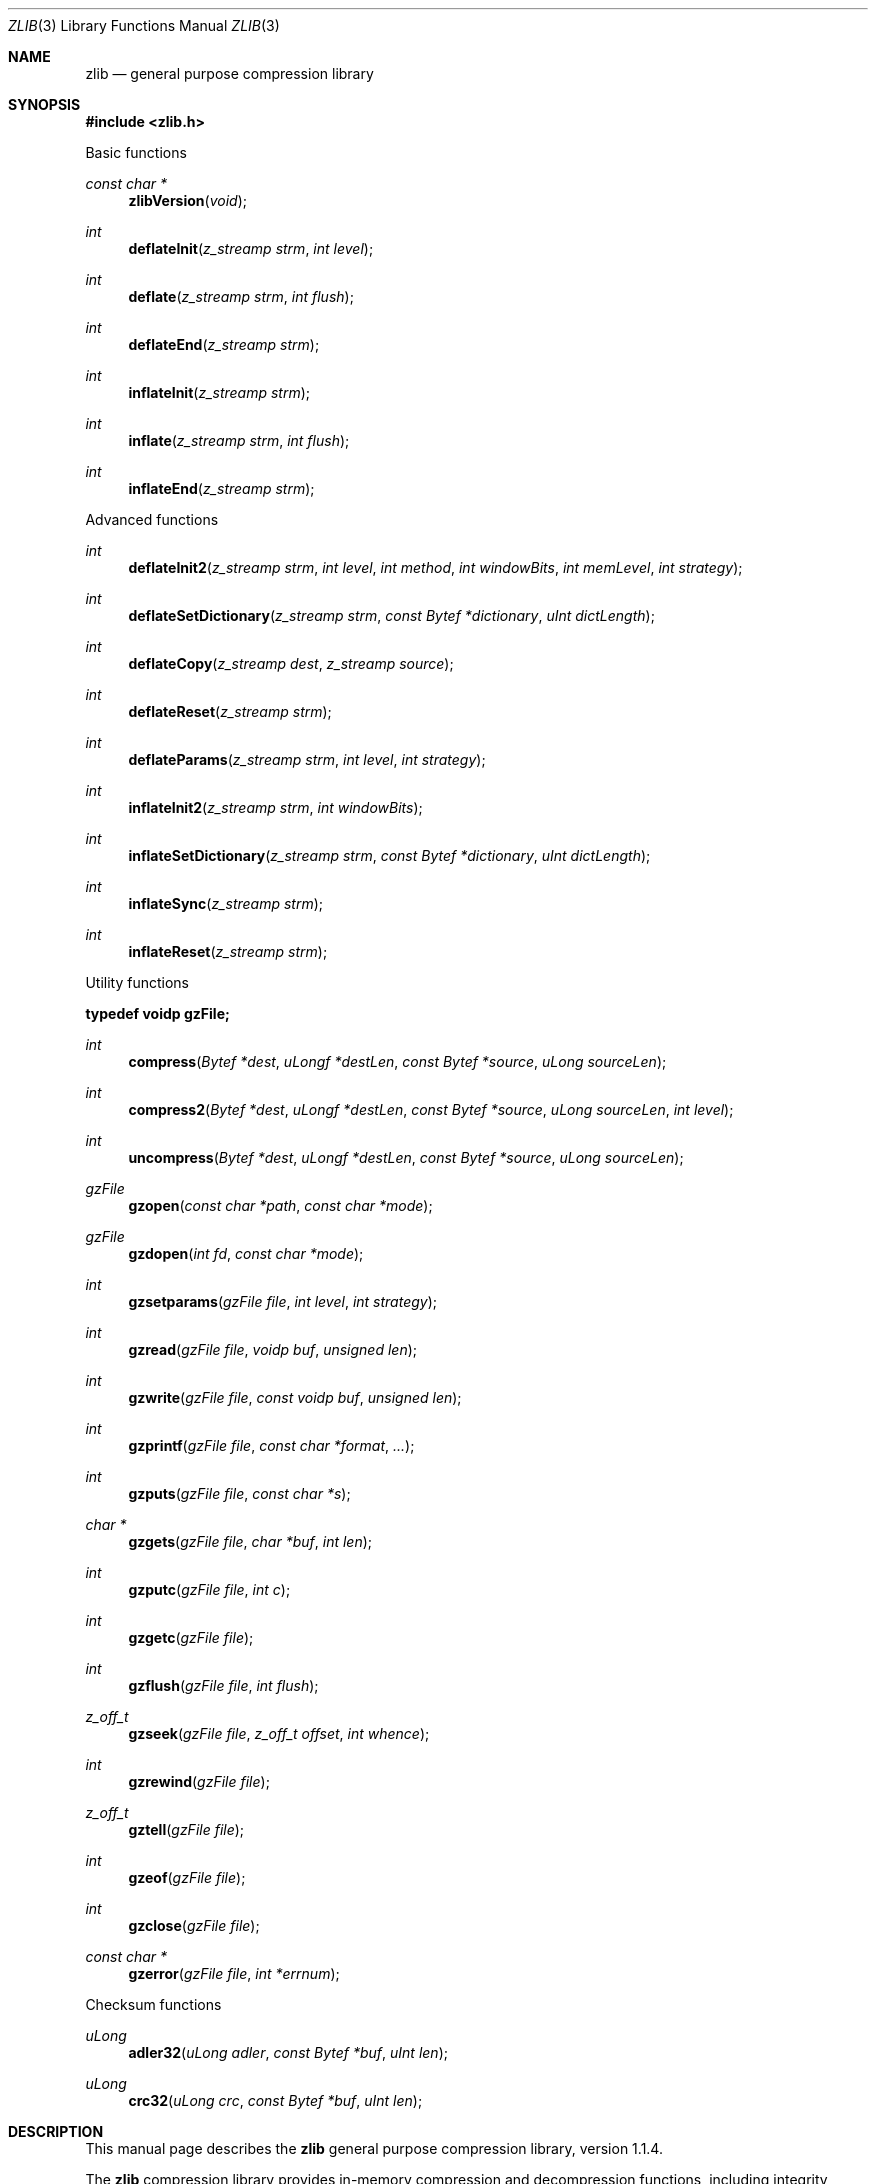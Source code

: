 .\"	$OpenBSD$
.\"
.\"  Copyright (C) 1995-2002 Jean-loup Gailly and Mark Adler
.\"
.\"  This software is provided 'as-is', without any express or implied
.\"  warranty.  In no event will the authors be held liable for any damages
.\"  arising from the use of this software.
.\"
.\"  Permission is granted to anyone to use this software for any purpose,
.\"  including commercial applications, and to alter it and redistribute it
.\"  freely, subject to the following restrictions:
.\"
.\"  The origin of this software must not be misrepresented; you must not
.\"  claim that you wrote the original software. If you use this software
.\"  in a product, an acknowledgment in the product documentation would be
.\"  appreciated but is not required.
.\"  Altered source versions must be plainly marked as such, and must not be
.\"  misrepresented as being the original software.
.\"  This notice may not be removed or altered from any source distribution.
.\"
.\" Converted to mdoc format for the OpenBSD project
.\" by Jason McIntyre <jmc@openbsd.org>
.\"
.Dd September 17, 2003
.Dt ZLIB 3
.Os
.Sh NAME
.Nm zlib
.Nd general purpose compression library
.Sh SYNOPSIS
.Fd "#include <zlib.h>"
.Pp
Basic functions
.Pp
.Ft const char *
.Fn zlibVersion "void"
.Ft int
.Fn deflateInit "z_streamp strm" "int level"
.Ft int
.Fn deflate "z_streamp strm" "int flush"
.Ft int
.Fn deflateEnd "z_streamp strm"
.Ft int
.Fn inflateInit "z_streamp strm"
.Ft int
.Fn inflate "z_streamp strm" "int flush"
.Ft int
.Fn inflateEnd "z_streamp strm"
.Pp
Advanced functions
.Pp
.Ft int
.Fn deflateInit2 "z_streamp strm" "int level" "int method" "int windowBits" "int memLevel" "int strategy"
.Ft int
.Fn deflateSetDictionary "z_streamp strm" "const Bytef *dictionary" "uInt dictLength"
.Ft int
.Fn deflateCopy "z_streamp dest" "z_streamp source"
.Ft int
.Fn deflateReset "z_streamp strm"
.Ft int
.Fn deflateParams "z_streamp strm" "int level" "int strategy"
.Ft int
.Fn inflateInit2 "z_streamp strm" "int windowBits"
.Ft int
.Fn inflateSetDictionary "z_streamp strm" "const Bytef *dictionary" "uInt dictLength"
.Ft int
.Fn inflateSync "z_streamp strm"
.Ft int
.Fn inflateReset "z_streamp strm"
.Pp
Utility functions
.Pp
.Fd typedef voidp gzFile;
.Pp
.Ft int
.Fn compress "Bytef *dest" "uLongf *destLen" "const Bytef *source" "uLong sourceLen"
.Ft int
.Fn compress2 "Bytef *dest" "uLongf *destLen" "const Bytef *source" "uLong sourceLen" "int level"
.Ft int
.Fn uncompress "Bytef *dest" "uLongf *destLen" "const Bytef *source" "uLong sourceLen"
.Ft gzFile
.Fn gzopen "const char *path" "const char *mode"
.Ft gzFile
.Fn gzdopen "int fd" "const char *mode"
.Ft int
.Fn gzsetparams "gzFile file" "int level" "int strategy"
.Ft int
.Fn gzread "gzFile file" "voidp buf" "unsigned len"
.Ft int
.Fn gzwrite "gzFile file" "const voidp buf" "unsigned len"
.Ft int
.Fn gzprintf "gzFile file" "const char *format" "..."
.Ft int
.Fn gzputs "gzFile file" "const char *s"
.Ft char *
.Fn gzgets "gzFile file" "char *buf" "int len"
.Ft int
.Fn gzputc "gzFile file" "int c"
.Ft int
.Fn gzgetc "gzFile file"
.Ft int
.Fn gzflush "gzFile file" "int flush"
.Ft z_off_t
.Fn gzseek "gzFile file" "z_off_t offset" "int whence"
.Ft int
.Fn gzrewind "gzFile file"
.Ft z_off_t
.Fn gztell "gzFile file"
.Ft int
.Fn gzeof "gzFile file"
.Ft int
.Fn gzclose "gzFile file"
.Ft const char *
.Fn gzerror "gzFile file" "int *errnum"
.Pp
Checksum functions
.Pp
.Ft uLong
.Fn adler32 "uLong adler" "const Bytef *buf" "uInt len"
.Ft uLong
.Fn crc32 "uLong crc" "const Bytef *buf" "uInt len"
.Sh DESCRIPTION
This manual page describes the
.Nm
general purpose compression library, version 1.1.4.
.Pp
The
.Nm
compression library provides in-memory compression and decompression functions,
including integrity checks of the uncompressed data.
This version of the library supports only one compression method
.Pq deflation
but other algorithms will be added later and will have the same
stream interface.
.Pp
Compression can be done in a single step if the buffers are large enough
.Pq for example if an input file is mmap'ed ,
or can be done by repeated calls of the compression function.
In the latter case, the application must provide more input
and/or consume the output
.Pq providing more output space
before each call.
.Pp
The library also supports reading and writing files in
.Xr gzip 1
.Pq .gz
format with an interface similar to that of
.Xr stdio 3 .
.Pp
The library does not install any signal handler.
The decoder checks the consistency of the compressed data,
so the library should never crash even in case of corrupted input.
.Pp
The functions within the library are divided into the following sections:
.Pp
.Bl -dash -offset indent -compact
.It
Basic functions
.It
Advanced functions
.It
Utility functions
.It
Checksum functions
.El
.Sh BASIC FUNCTIONS
.Bl -tag -width Ds
.It Xo
.Fa const char *
.Fn zlibVersion "void" ;
.Xc
.Pp
The application can compare
.Fn zlibVersion
and
.Dv ZLIB_VERSION
for consistency.
If the first character differs, the library code actually used is
not compatible with the
.Aq Pa zlib.h
header file used by the application.
This check is automatically made by
.Fn deflateInit
and
.Fn inflateInit .
.It Xo
.Fa int
.Fn deflateInit "z_streamp strm" "int level" ;
.Xc
.Pp
The
.Fn deflateInit
function initializes the internal stream state for compression.
The fields
.Fa zalloc ,
.Fa zfree ,
and
.Fa opaque
must be initialized before by the caller.
If
.Fa zalloc
and
.Fa zfree
are set to
.Dv Z_NULL ,
.Fn deflateInit
updates them to use default allocation functions.
.Pp
The compression level must be
.Dv Z_DEFAULT_COMPRESSION ,
or between 0 and 9:
1 gives best speed, 9 gives best compression, 0 gives no compression at all
(the input data is simply copied a block at a time).
.Pp
.Dv Z_DEFAULT_COMPRESSION
requests a default compromise between speed and compression
.Pq currently equivalent to level 6 .
.Pp
.Fn deflateInit
returns
.Dv Z_OK
if successful,
.Dv Z_MEM_ERROR
if there was not enough memory,
.Dv Z_STREAM_ERROR
if level is not a valid compression level,
.Dv Z_VERSION_ERROR
if the
.Nm
library version
.Pq zlib_version
is incompatible with the version assumed by the caller
.Pq ZLIB_VERSION .
.Fa msg
is set to null if there is no error message.
.Fn deflateInit
does not perform any compression: this will be done by
.Fn deflate .
.It Xo
.Fa int
.Fn deflate "z_streamp strm" "int flush" ;
.Xc
.Pp
.Fn deflate
compresses as much data as possible, and stops when the input
buffer becomes empty or the output buffer becomes full.
It may introduce some output latency
.Pq reading input without producing any output
except when forced to flush.
.Pp
The detailed semantics are as follows.
.Fn deflate
performs one or both of the following actions:
.Pp
Compress more input starting at
.Fa next_in
and update
.Fa next_in
and
.Fa avail_in
accordingly.
If not all input can be processed
(because there is not enough room in the output buffer),
.Fa next_in
and
.Fa avail_in
are updated and processing will resume at this point for the next call to
.Fn deflate .
.Pp
Provide more output starting at
.Fa next_out
and update
.Fa next_out
and
.Fa avail_out
accordingly.
This action is forced if the parameter
.Fa flush
is non-zero.
Forcing
.Fa flush
frequently degrades the compression ratio,
so this parameter should be set only when necessary
.Pq in interactive applications .
Some output may be provided even if
.Fa flush
is not set.
.Pp
Before the call to
.Fn deflate ,
the application should ensure that at least
one of the actions is possible, by providing more input and/or consuming
more output, and updating
.Fa avail_in
or
.Fa avail_out
accordingly;
.Fa avail_out
should never be zero before the call.
The application can consume the compressed output when it wants,
for example when the output buffer is full
.Pq avail_out == 0 ,
or after each call to
.Fn deflate .
If
.Fn deflate
returns
.Dv Z_OK
and with zero
.Fa avail_out ,
it must be called again after making room in the
output buffer because there might be more output pending.
.Pp
If the parameter
.Fa flush
is set to
.Dv Z_SYNC_FLUSH ,
all pending output is flushed to the output buffer and the output
is aligned on a byte boundary, so that the decompressor can get all
input data available so far.
(In particular,
.Fa avail_in
is zero after the call if enough output space
has been provided before the call.)
Flushing may degrade compression for some compression algorithms
and so it should be used only when necessary.
.Pp
If
.Fa flush
is set to
.Dv Z_FULL_FLUSH ,
all output is flushed as with
.Dv Z_SYNC_FLUSH ,
and the compression state is reset so that decompression can restart from this
point if previous compressed data has been damaged or if random access
is desired.
Using
.Dv Z_FULL_FLUSH
too often can seriously degrade the compression.
.Pp
If
.Fn deflate
returns with avail_out == 0, this function must be called again
with the same value of the flush parameter and more output space
(updated
.Fa avail_out ) ,
until the flush is complete
.Pf ( Fn deflate
returns with non-zero
.Fa avail_out ) .
.Pp
If the parameter
.Fa flush
is set to
.Dv Z_FINISH ,
pending input is processed, pending output is flushed and
.Fn deflate
returns with
.Dv Z_STREAM_END
if there was enough output space; if
.Fn deflate
returns with
.Dv Z_OK ,
this function must be called again with
.Dv Z_FINISH
and more output space
(updated
.Fa avail_out
but no more input data, until it returns with
.Dv Z_STREAM_END
or an error.
After
.Fn deflate
has returned
.Dv Z_STREAM_END ,
the only possible operations on the stream are
.Fn deflateReset
or
.Fn deflateEnd .
.Pp
.Dv Z_FINISH
can be used immediately after
.Fn deflateInit
if all the compression is to be done in a single step.
In this case,
.Fa avail_out
must be at least 0.1% larger than
.Fa avail_in
plus 12 bytes.
If
.Fn deflate
does not return
.Dv Z_STREAM_END ,
then it must be called again as described above.
.Pp
.Fn deflate
sets strm->adler to the adler32 checksum of all input read so far
(that is,
.Fa total_in
bytes).
.Pp
.Fn deflate
may update
.Fa data_type
if it can make a good guess about the input data type
.Pq Z_ASCII or Z_BINARY .
If in doubt, the data is considered binary.
This field is only for information purposes and does not affect
the compression algorithm in any manner.
.Pp
.Fn deflate
returns
.Dv Z_OK
if some progress has been made
.Pq more input processed or more output produced ,
.Dv Z_STREAM_END
if all input has been consumed and all output has been produced
(only when
.Fa flush
is set to
.Dv Z_FINISH ) ,
.Dv Z_STREAM_ERROR
if the stream state was inconsistent
(for example, if
.Fa next_in
or
.Fa next_out
was
.Dv NULL ) ,
.Dv Z_BUF_ERROR
if no progress is possible
(for example,
.Fa avail_in
or
.Fa avail_out
was zero).
.It Xo
.Fa int
.Fn deflateEnd "z_streamp strm" ;
.Xc
.Pp
All dynamically allocated data structures for this stream are freed.
This function discards any unprocessed input and does not flush any
pending output.
.Pp
.Fn deflateEnd
returns
.Dv Z_OK
if successful,
.Dv Z_STREAM_ERROR
if the stream state was inconsistent,
.Dv Z_DATA_ERROR
if the stream was freed prematurely
.Pq some input or output was discarded .
In the error case,
.Fa msg
may be set but then points to a static string
.Pq which must not be deallocated .
.It Xo
.Fa int
.Fn inflateInit "z_streamp strm" ;
.Xc
The
.Fn inflateInit
function initializes the internal stream state for decompression.
The fields
.Fa next_in ,
.Fa avail_in ,
.Fa zalloc ,
.Fa zfree ,
and
.Fa opaque
must be initialized before by the caller.
If
.Fa next_in
is not
.Dv Z_NULL
and
.Fa avail_in
is large enough
.Pq the exact value depends on the compression method ,
.Fn inflateInit
determines the compression method from the
.Nm
header and allocates all data structures accordingly;
otherwise the allocation will be deferred to the first call to
.Fn inflate .
If
.Fa zalloc
and
.Fa zfree
are set to
.Dv Z_NULL ,
.Fn inflateInit
updates them to use default allocation functions.
.Pp
.Fn inflateInit
returns
.Dv Z_OK
if successful,
.Dv Z_MEM_ERROR
if there was not enough memory,
.Dv Z_VERSION_ERROR
if the
.Nm
library version is incompatible with the version assumed by the caller.
.Fa msg
is set to null if there is no error message.
.Fn inflateInit
does not perform any decompression apart from reading the
.Nm
header if present: this will be done by
.Fn inflate .
(So
.Fa next_in
and
.Fa avail_in
may be modified,
but
.Fa next_out
and
.Fa avail_out
are unchanged.)
.It Xo
.Fa int
.Fn inflate "z_streamp strm" "int flush" ;
.Xc
.Fn inflate
decompresses as much data as possible, and stops when the input
buffer becomes empty or the output buffer becomes full.
It may introduce some output latency
.Pq reading input without producing any output
except when forced to flush.
.Pp
The detailed semantics are as follows.
.Fn inflate
performs one or both of the following actions:
.Pp
Decompress more input starting at
.Fa next_in
and update
.Fa next_in
and
.Fa avail_in
accordingly.
If not all input can be processed
(because there is not enough room in the output buffer),
.Fa next_in
is updated and processing will resume at this point for the next call to
.Fn inflate .
.Pp
Provide more output starting at
.Fa next_out
and update
.Fa next_out
and
.Fa avail_out
accordingly.
.Fn inflate
provides as much output as possible,
until there is no more input data or no more space in the output buffer
.Pq see below about the flush parameter .
.Pp
Before the call to
.Fn inflate ,
the application should ensure that at least one of the actions is possible,
by providing more input and/or consuming more output,
and updating the next_* and avail_* values accordingly.
The application can consume the uncompressed output when it wants,
for example when the output buffer is full (avail_out == 0),
or after each call to
.Fn inflate .
If
.Fn inflate
returns
.Dv Z_OK
and with zero
.Fa avail_out ,
it must be called again after making room
in the output buffer because there might be more output pending.
.Pp
If the parameter
.Fa flush
is set to
.Dv Z_SYNC_FLUSH ,
.Fn inflate
flushes as much output as possible to the output buffer.
The flushing behavior of
.Fn inflate
is not specified for values of the flush parameter other than
.Dv Z_SYNC_FLUSH
and
.Dv Z_FINISH ,
but the current implementation actually flushes as much output
as possible anyway.
.Pp
.Fn inflate
should normally be called until it returns
.Dv Z_STREAM_END
or an error.
However if all decompression is to be performed in a single step
.Pq a single call to inflate ,
the parameter
.Fa flush
should be set to
.Dv Z_FINISH .
In this case all pending input is processed and all pending output is flushed;
.Fa avail_out
must be large enough to hold all the uncompressed data.
(The size of the uncompressed data may have been saved
by the compressor for this purpose.)
The next operation on this stream must be
.Fn inflateEnd
to deallocate the decompression state.
The use of
.Dv Z_FINISH
is never required, but can be used to inform
.Fn inflate
that a faster routine may be used for the single
.Fn inflate
call.
.Pp
If a preset dictionary is needed at this point (see
.Fn inflateSetDictionary
below),
.Fn inflate
sets strm->adler to the adler32 checksum of the dictionary
chosen by the compressor and returns
.Dv Z_NEED_DICT ;
otherwise it sets strm->adler to the adler32 checksum of all output produced
so far
(that is,
.Fa total_out
bytes)
and returns
.Dv Z_OK ,
.Dv Z_STREAM_END ,
or an error code as described below.
At the end of the stream,
.Fn inflate
checks that its computed adler32 checksum is equal to that saved by the
compressor and returns
.Dv Z_STREAM_END
only if the checksum is correct.
.Pp
.Fn inflate
returns
.Dv Z_OK
if some progress has been made
.Pq more input processed or more output produced ,
.Dv Z_STREAM_END
if the end of the compressed data has been reached and all uncompressed output
has been produced,
.Dv Z_NEED_DICT
if a preset dictionary is needed at this point,
.Dv Z_DATA_ERROR
if the input data was corrupted (input stream not conforming to the
.Nm
format or incorrect adler32 checksum),
.Dv Z_STREAM_ERROR
if the stream structure was inconsistent
(for example, if
.Fa next_in
or
.Fa next_out
was
.Dv NULL ) ,
.Dv Z_MEM_ERROR
if there was not enough memory,
.Dv Z_BUF_ERROR
if no progress is possible or if there was not enough room in the output buffer
when
.Dv Z_FINISH
is used.
In the
.Dv Z_DATA_ERROR
case, the application may then call
.Fn inflateSync
to look for a good compression block.
.It Xo
.Fa int
.Fn inflateEnd "z_streamp strm" ;
.Xc
All dynamically allocated data structures for this stream are freed.
This function discards any unprocessed input and does not flush any
pending output.
.Pp
.Fn inflateEnd
returns
.Dv Z_OK
if successful, or
.Dv Z_STREAM_ERROR
if the stream state was inconsistent.
In the error case,
.Fa msg
may be set but then points to a static string
.Pq which must not be deallocated .
.El
.Sh ADVANCED FUNCTIONS
The following functions are needed only in some special applications.
.Bl -tag -width Ds
.It Xo
.Fa int
.Fn deflateInit2 "z_streamp strm" "int level" "int method" "int windowBits" "int memLevel" "int strategy" ;
.Xc
.Pp
This is another version of
.Fn deflateInit
with more compression options.
The fields
.Fa next_in ,
.Fa zalloc ,
.Fa zfree ,
and
.Fa opaque
must be initialized before by the caller.
.Pp
The
.Fa method
parameter is the compression method.
It must be
.Dv Z_DEFLATED
in this version of the library.
.Pp
The
.Fa windowBits
parameter is the base two logarithm of the window size
.Pq the size of the history buffer .
It should be in the range 8..15 for this version of the library.
Larger values of this parameter result in better compression
at the expense of memory usage.
The default value is 15 if
.Fn deflateInit
is used instead.
.Pp
The
.Fa memLevel
parameter specifies how much memory should be allocated
for the internal compression state.
memLevel=1 uses minimum memory but is slow and reduces compression ratio;
memLevel=9 uses maximum memory for optimal speed.
The default value is 8.
See
.Aq Pa zconf.h
for total memory usage as a function of
.Fa windowBits
and
.Fa memLevel .
.Pp
The
.Fa strategy
parameter is used to tune the compression algorithm.
Use the value
.Dv Z_DEFAULT_STRATEGY
for normal data;
.Dv Z_FILTERED
for data produced by a filter
.Pq or predictor ;
or
.Dv Z_HUFFMAN_ONLY
to force Huffman encoding only
.Pq no string match .
Filtered data consists mostly of small values with a
somewhat random distribution.
In this case, the compression algorithm is tuned to compress them better.
The effect of
.Dv Z_FILTERED
is to force more Huffman coding and less string matching;
it is somewhat intermediate between
.Dv Z_DEFAULT
and
.Dv Z_HUFFMAN_ONLY .
The
.Fa strategy
parameter only affects the compression ratio but not the correctness of the
compressed output, even if it is not set appropriately.
.Pp
.Fn deflateInit2
returns
.Dv Z_OK
if successful,
.Dv Z_MEM_ERROR
if there was not enough memory,
.Dv Z_STREAM_ERROR
if a parameter is invalid
.Pq such as an invalid method .
.Fa msg
is set to null if there is no error message.
.Fn deflateInit2
does not perform any compression: this will be done by
.Fn deflate .
.It Xo
.Fa int
.Fn deflateSetDictionary "z_streamp strm" "const Bytef *dictionary" "uInt dictLength" ;
.Xc
.Pp
Initializes the compression dictionary from the given byte sequence
without producing any compressed output.
This function must be called immediately after
.Fn deflateInit ,
.Fn deflateInit2 ,
or
.Fn deflateReset ,
before any call to
.Fn deflate .
The compressor and decompressor must use exactly the same dictionary
(see
.Fn inflateSetDictionary ) .
.Pp
The dictionary should consist of strings
.Pq byte sequences
that are likely to be encountered later in the data to be compressed,
with the most commonly used strings preferably put towards
the end of the dictionary.
Using a dictionary is most useful when the data to be compressed is short
and can be predicted with good accuracy;
the data can then be compressed better than with the default empty dictionary.
.Pp
Depending on the size of the compression data structures selected by
.Fn deflateInit
or
.Fn deflateInit2 ,
a part of the dictionary may in effect be discarded,
for example if the dictionary is larger than the window size in
.Fn deflate
or
.Fn deflate2 .
Thus the strings most likely to be useful should be
put at the end of the dictionary, not at the front.
.Pp
Upon return of this function, strm->adler is set to the Adler32 value
of the dictionary; the decompressor may later use this value to determine
which dictionary has been used by the compressor.
(The Adler32 value applies to the whole dictionary even if only a subset
of the dictionary is actually used by the compressor.)
.Pp
.Fn deflateSetDictionary
returns
.Dv Z_OK
if successful,
or
.Dv Z_STREAM_ERROR
if a parameter is invalid
.Pq such as NULL dictionary
or the stream state is inconsistent
(for example if
.Fn deflate
has already been called for this stream or if the compression method is bsort).
.Fn deflateSetDictionary
does not perform any compression: this will be done by
.Fn deflate .
.It Xo
.Fa int
.Fn deflateCopy "z_streamp dest" "z_streamp source" ;
.Xc
.Pp
The
.Fn deflateCopy
function sets the destination stream as a complete copy of the source stream.
.Pp
This function can be useful when several compression strategies will be
tried, for example when there are several ways of pre-processing the input
data with a filter.
The streams that will be discarded should then be freed by calling
.Fn deflateEnd .
Note that
.Fn deflateCopy
duplicates the internal compression state which can be quite large,
so this strategy is slow and can consume lots of memory.
.Pp
.Fn deflateCopy
returns
.Dv Z_OK
if successful,
.Dv Z_MEM_ERROR
if there was not enough memory,
.Dv Z_STREAM_ERROR
if the source stream state was inconsistent
(such as
.Fa zalloc
being NULL).
.Fa msg
is left unchanged in both source and destination.
.It Xo
.Fa int
.Fn deflateReset "z_streamp strm" ;
.Xc
.Pp
This function is equivalent to
.Fn deflateEnd
followed by
.Fn deflateInit ,
but does not free and reallocate all the internal compression state.
The stream will keep the same compression level and any other attributes
that may have been set by
.Fn deflateInit2 .
.Pp
.Fn deflateReset
returns
.Dv Z_OK
if successful, or
.Dv Z_STREAM_ERROR
if the source stream state was inconsistent
(such as
.Fa zalloc
or
.Fa state
being NULL).
.It Xo
.Fa int
.Fn deflateParams "z_streamp strm" "int level" "int strategy" ;
.Xc
.Pp
The
.Fn deflateParams
function dynamically updates the compression level and compression strategy.
The interpretation of level and strategy is as in
.Fn deflateInit2 .
This can be used to switch between compression and straight copy
of the input data, or to switch to a different kind of input data
requiring a different strategy.
If the compression level is changed, the input available so far
is compressed with the old level
.Pq and may be flushed ;
the new level will take effect only at the next call to
.Fn deflate .
.Pp
Before the call to
.Fn deflateParams ,
the stream state must be set as for a call to
.Fn deflate ,
since the currently available input may have to be compressed and flushed.
In particular, strm->avail_out must be non-zero.
.Pp
.Fn deflateParams
returns
.Dv Z_OK
if successful,
.Dv Z_STREAM_ERROR
if the source stream state was inconsistent or if a parameter was invalid, or
.Dv Z_BUF_ERROR
if strm->avail_out was zero.
.It Xo
.Fa int
.Fn inflateInit2 "z_streamp strm" "int windowBits" ;
.Xc
.Pp
This is another version of
.Fn inflateInit
with an extra parameter.
The fields
.Fa next_in ,
.Fa avail_in ,
.Fa zalloc ,
.Fa zfree ,
and
.Fa opaque
must be initialized before by the caller.
.Pp
The
.Fa windowBits
parameter is the base two logarithm of the maximum window size
.Pq the size of the history buffer .
It should be in the range 8..15 for this version of the library.
The default value is 15 if
.Fn inflateInit
is used instead.
If a compressed stream with a larger window size is given as input,
.Fn inflate
will return with the error code
.Dv Z_DATA_ERROR
instead of trying to allocate a larger window.
.Pp
.Fn inflateInit2
returns
.Dv Z_OK
if successful,
.Dv Z_MEM_ERROR
if there was not enough memory,
.Dv Z_STREAM_ERROR
if a parameter is invalid
(such as a negative
.Fa memLevel ) .
.Fa msg
is set to null if there is no error message.
.Fn inflateInit2
does not perform any decompression apart from reading the
.Nm
header if present: this will be done by
.Fn inflate .
(So
.Fa next_in
and
.Fa avail_in
may be modified, but
.Fa next_out
and
.Fa avail_out
are unchanged.)
.It Xo
.Fa int
.Fn inflateSetDictionary "z_streamp strm" "const Bytef *dictionary" "uInt dictLength" ;
.Xc
.Pp
Initializes the decompression dictionary from the given uncompressed byte
sequence.
This function must be called immediately after a call to
.Fn inflate
if this call returned
.Dv Z_NEED_DICT .
The dictionary chosen by the compressor can be determined from the
Adler32 value returned by this call to
.Fn inflate .
The compressor and decompressor must use exactly the same dictionary
(see
.Fn deflateSetDictionary ) .
.Pp
.Fn inflateSetDictionary
returns
.Dv Z_OK
if successful,
.Dv Z_STREAM_ERROR
if a parameter is invalid
.Pq such as NULL dictionary
or the stream state is inconsistent,
.Dv Z_DATA_ERROR
if the given dictionary doesn't match the expected one
.Pq incorrect Adler32 value .
.Fn inflateSetDictionary
does not perform any decompression: this will be done by subsequent calls of
.Fn inflate .
.It Xo
.Fa int
.Fn inflateSync "z_streamp strm" ;
.Xc
.Pp
Skips invalid compressed data until a full flush point
(see above the description of
.Fn deflate
with
.Dv Z_FULL_FLUSH )
can be found, or until all available input is skipped.
No output is provided.
.Pp
.Fn inflateSync
returns
.Dv Z_OK
if a full flush point has been found,
.Dv Z_BUF_ERROR
if no more input was provided,
.Dv Z_DATA_ERROR
if no flush point has been found, or
.Dv Z_STREAM_ERROR
if the stream structure was inconsistent.
In the success case, the application may save the current value of
.Fa total_in
which indicates where valid compressed data was found.
In the error case, the application may repeatedly call
.Fn inflateSync ,
providing more input each time, until success or end of the input data.
.It Xo
.Fa int
.Fn inflateReset "z_streamp strm" ;
.Xc
.Pp
This function is equivalent to
.Fn inflateEnd
followed by
.Fn inflateInit ,
but does not free and reallocate all the internal decompression state.
The stream will keep attributes that may have been set by
.Fn inflateInit2 .
.Pp
.Fn inflateReset
returns
.Dv Z_OK
if successful, or
.Dv Z_STREAM_ERROR
if the source stream state was inconsistent
(such as
.Fa zalloc
or
.Fa state
being NULL).
.El
.Sh UTILITY FUNCTIONS
The following utility functions are implemented on top of the
basic stream-oriented functions.
To simplify the interface,
some default options are assumed (compression level and memory usage,
standard memory allocation functions).
The source code of these utility functions can easily be modified
if you need special options.
.Bl -tag -width Ds
.It Xo
.Fa int
.Fn compress "Bytef *dest" "uLongf *destLen" "const Bytef *source" "uLong sourceLen" ;
.Xc
.Pp
The
.Fn compress
function compresses the source buffer into the destination buffer.
.Fa sourceLen
is the byte length of the source buffer.
Upon entry,
.Fa destLen
is the total size of the destination buffer,
which must be at least 0.1% larger than
.Fa sourceLen
plus 12 bytes.
Upon exit,
.Fa destLen
is the actual size of the compressed buffer.
This function can be used to compress a whole file at once if the
input file is mmap'ed.
.Pp
.Fn compress
returns
.Dv Z_OK
if successful,
.Dv Z_MEM_ERROR
if there was not enough memory, or
.Dv Z_BUF_ERROR
if there was not enough room in the output buffer.
.It Xo
.Fa int
.Fn compress2 "Bytef *dest" "uLongf *destLen" "const Bytef *source" "uLong sourceLen" "int level" ;
.Xc
.Pp
The
.Fn compress2
function compresses the source buffer into the destination buffer.
The
.Fa level
parameter has the same meaning as in
.Fn deflateInit .
.Fa sourceLen
is the byte length of the source buffer.
Upon entry,
.Fa destLen
is the total size of the destination buffer,
which must be at least 0.1% larger than
.Fa sourceLen
plus 12 bytes.
Upon exit,
.Fa destLen
is the actual size of the compressed buffer.
.Pp
.Fn compress2
returns
.Dv Z_OK
if successful,
.Dv Z_MEM_ERROR
if there was not enough memory,
.Dv Z_BUF_ERROR
if there was not enough room in the output buffer, or
.Dv Z_STREAM_ERROR
if the level parameter is invalid.
.It Xo
.Fa int
.Fn uncompress "Bytef *dest" "uLongf *destLen" "const Bytef *source" "uLong sourceLen" ;
.Xc
.Pp
The
.Fn uncompress
function decompresses the source buffer into the destination buffer.
.Fa sourceLen
is the byte length of the source buffer.
Upon entry,
.Fa destLen
is the total size of the destination buffer,
which must be large enough to hold the entire uncompressed data.
(The size of the uncompressed data must have been saved previously
by the compressor and transmitted to the decompressor
by some mechanism outside the scope of this compression library.)
Upon exit,
.Fa destLen
is the actual size of the compressed buffer.
This function can be used to decompress a whole file at once if the
input file is mmap'ed.
.Pp
.Fn uncompress
returns
.Dv Z_OK
if successful,
.Dv Z_MEM_ERROR
if there was not enough memory,
.Dv Z_BUF_ERROR
if there was not enough room in the output buffer, or
.Dv Z_DATA_ERROR
if the input data was corrupted.
.It Xo
.Fa gzFile
.Fn gzopen "const char *path" "const char *mode" ;
.Xc
.Pp
The
.Fn gzopen
function opens a gzip
.Pq .gz
file for reading or writing.
The mode parameter is as in
.Xr fopen 3
.Pq \&"rb\&" or \&"wb\&"
but can also include a compression level
.Pq "wb9"
or a strategy:
.Sq f
for filtered data, as in
.Qq wb6f ;
.Sq h
for Huffman only compression, as in
.Qq wb1h .
(See the description of
.Fn deflateInit2
for more information about the strategy parameter.)
.Pp
.Fn gzopen
can be used to read a file which is not in gzip format;
in this case
.Fn gzread
will directly read from the file without decompression.
.Pp
.Fn gzopen
returns
.Dv NULL
if the file could not be opened or if there was
insufficient memory to allocate the (de)compression state;
errno can be checked to distinguish the two cases (if errno is zero, the
.Nm
error is
.Dv Z_MEM_ERROR ) .
.It Xo
.Fa gzFile
.Fn gzdopen "int fd" "const char *mode" ;
.Xc
.Pp
The
.Fn gzdopen
function associates a gzFile with the file descriptor
.Fa fd .
File descriptors are obtained from calls like
.Xr open 2 ,
.Xr dup 2 ,
.Xr creat 3 ,
.Xr pipe 2 ,
or
.Xr fileno 3
(if the file has been previously opened with
.Xr fopen 3 ) .
The
.Fa mode
parameter is as in
.Fn gzopen .
.Pp
The next call to
.Fn gzclose
on the returned gzFile will also close the file descriptor fd,
just like fclose(fdopen(fd), mode) closes the file descriptor fd.
If you want to keep fd open, use gzdopen(dup(fd), mode).
.Pp
.Fn gzdopen
returns
.Dv NULL
if there was insufficient memory to allocate the (de)compression state.
.It Xo
.Fa int
.Fn gzsetparams "gzFile file" "int level" "int strategy" ;
.Xc
.Pp
The
.Fn gzsetparams
function dynamically updates the compression level or strategy.
See the description of
.Fn deflateInit2
for the meaning of these parameters.
.Pp
.Fn gzsetparams
returns
.Dv Z_OK
if successful, or
.Dv Z_STREAM_ERROR
if the file was not opened for writing.
.It Xo
.Fa int
.Fn gzread "gzFile file" "voidp buf" "unsigned len" ;
.Xc
.Pp
The
.Fn gzread
function reads the given number of uncompressed bytes from the compressed file.
If the input file was not in gzip format,
.Fn gzread
copies the given number of bytes into the buffer.
.Pp
.Fn gzread
returns the number of uncompressed bytes actually read
(0 for end of file, \-1 for error).
.It Xo
.Fa int
.Fn gzwrite "gzFile file" "const voidp buf" "unsigned len" ;
.Xc
.Pp
The
.Fn gzwrite
function writes the given number of uncompressed bytes into the compressed file.
.Fn gzwrite
returns the number of uncompressed bytes actually written
.Pq 0 in case of error .
.It Xo
.Fa int
.Fn gzprintf "gzFile file" "const char *format" "..." ;
.Xc
.Pp
The
.Fn gzprintf
function converts, formats, and writes the args to the compressed file
under control of the format string, as in
.Xr fprintf 3 .
.Fn gzprintf
returns the number of uncompressed bytes actually written
.Pq 0 in case of error .
.It Xo
.Fa int
.Fn gzputs "gzFile file" "const char *s" ;
.Xc
.Pp
The
.Fn gzputs
function writes the given null-terminated string to the compressed file,
excluding the terminating null character.
.Pp
.Fn gzputs
returns the number of characters written, or \-1 in case of error.
.It Xo
.Fa char *
.Fn gzgets "gzFile file" "char *buf" "int len" ;
.Xc
.Pp
The
.Fn gzgets
function reads bytes from the compressed file until len\-1 characters are read,
or a newline character is read and transferred to
.Fa buf ,
or an end-of-file condition is encountered.
The string is then terminated with a null character.
.Pp
.Fn gzgets
returns
.Fa buf ,
or
.Dv Z_NULL
in case of error.
.It Xo
.Fa int
.Fn gzputc "gzFile file" "int c" ;
.Xc
.Pp
The
.Fn gzputc
function writes
.Fa c ,
converted to an unsigned char, into the compressed file.
.Fn gzputc
returns the value that was written, or \-1 in case of error.
.It Xo
.Fa int
.Fn gzgetc "gzFile file" ;
.Xc
.Pp
The
.Fn gzgetc
function reads one byte from the compressed file.
.Fn gzgetc
returns this byte or \-1 in case of end of file or error.
.It Xo
.Fa int
.Fn gzflush "gzFile file" "int flush" ;
.Xc
.Pp
The
.Fn gzflush
function flushes all pending output into the compressed file.
The parameter
.Fa flush
is as in the
.Fn deflate
function.
The return value is the
.Nm
error number (see function
.Fn gzerror
below).
.Fn gzflush
returns
.Dv Z_OK
if the flush parameter is
.Dv Z_FINISH
and all output could be flushed.
.Pp
.Fn gzflush
should be called only when strictly necessary because it can
degrade compression.
.It Xo
.Fa z_off_t
.Fn gzseek "gzFile file" "z_off_t offset" "int whence" ;
.Xc
.Pp
Sets the starting position for the next
.Fn gzread
or
.Fn gzwrite
on the given compressed file.
The offset represents a number of bytes in the uncompressed data stream.
The whence parameter is defined as in
.Xr lseek 2 ;
the value
.Dv SEEK_END
is not supported.
.Pp
If the file is opened for reading, this function is emulated but can be
extremely slow.
If the file is opened for writing, only forward seeks are supported;
.Fn gzseek
then compresses a sequence of zeroes up to the new starting position.
.Pp
.Fn gzseek
returns the resulting offset location as measured in bytes from
the beginning of the uncompressed stream, or \-1 in case of error,
in particular if the file is opened for writing and the new starting position
would be before the current position.
.It Xo
.Fa int
.Fn gzrewind "gzFile file" ;
.Xc
.Pp
The
.Fn gzrewind
function rewinds the given
.Fa file .
This function is supported only for reading.
.Pp
gzrewind(file) is equivalent to (int)gzseek(file, 0L, SEEK_SET).
.It Xo
.Fa z_off_t
.Fn gztell "gzFile file" ;
.Xc
.Pp
The
.Fn gztell
function returns the starting position for the next
.Fn gzread
or
.Fn gzwrite
on the given compressed file.
This position represents a number of bytes in the uncompressed data stream.
.Pp
gztell(file) is equivalent to gzseek(file, 0L, SEEK_CUR).
.It Xo
.Fa int
.Fn gzeof "gzFile file" ;
.Xc
.Pp
The
.Fn gzeof
function returns 1 when
.Dv EOF
has previously been detected reading the given input stream, otherwise zero.
.It Xo
.Fa int
.Fn gzclose "gzFile file" ;
.Xc
.Pp
The
.Fn gzclose
function flushes all pending output if necessary, closes the compressed file
and deallocates all the (de)compression state.
The return value is the
.Nm
error number (see function
.Fn gzerror
below).
.It Xo
.Fa const char *
.Fn gzerror "gzFile file" "int *errnum" ;
.Xc
.Pp
The
.Fn gzerror
function returns the error message for the last error which occurred on the
given compressed
.Fa file .
.Fa errnum
is set to the
.Nm
error number.
If an error occurred in the file system and not in the compression library,
.Fa errnum
is set to
.Dv Z_ERRNO
and the application may consult errno to get the exact error code.
.El
.Sh CHECKSUM FUNCTIONS
These functions are not related to compression but are exported
anyway because they might be useful in applications using the
compression library.
.Bl -tag -width Ds
.It Xo
.Fa uLong
.Fn adler32 "uLong adler" "const Bytef *buf" "uInt len" ;
.Xc
The
.Fn adler32
function updates a running Adler-32 checksum with the bytes buf[0..len-1]
and returns the updated checksum.
If
.Fa buf
is
.Dv NULL ,
this function returns the required initial value for the checksum.
.Pp
An Adler-32 checksum is almost as reliable as a CRC32 but can be computed
much faster.
Usage example:
.Bd -unfilled -offset indent
uLong adler = adler32(0L, Z_NULL, 0);

while (read_buffer(buffer, length) != EOF) {
adler = adler32(adler, buffer, length);
}
if (adler != original_adler) error();
.Ed
.It Xo
.Fa uLong
.Fn crc32 "uLong crc" "const Bytef *buf" "uInt len" ;
.Xc
The
.Fn crc32
function updates a running CRC with the bytes buf[0..len-1]
and returns the updated CRC.
If
.Fa buf
is
.Dv NULL ,
this function returns the required initial value for the CRC.
Pre- and post-conditioning
.Pq one's complement
is performed within this function so it shouldn't be done by the application.
Usage example:
.Bd -unfilled -offset indent
uLong crc = crc32(0L, Z_NULL, 0);

while (read_buffer(buffer, length) != EOF) {
crc = crc32(crc, buffer, length);
}
if (crc != original_crc) error();
.Ed
.El
.Sh STRUCTURES
.Bd -unfilled
struct internal_state;

typedef struct z_stream_s {
    Bytef    *next_in;  /* next input byte */
    uInt     avail_in;  /* number of bytes available at next_in */
    uLong    total_in;  /* total nb of input bytes read so far */

    Bytef    *next_out; /* next output byte should be put there */
    uInt     avail_out; /* remaining free space at next_out */
    uLong    total_out; /* total nb of bytes output so far */

    char     *msg;      /* last error message, NULL if no error */
    struct internal_state FAR *state; /* not visible by applications */

    alloc_func zalloc;  /* used to allocate the internal state */
    free_func  zfree;   /* used to free the internal state */
    voidpf     opaque;  /* private data object passed to zalloc and zfree*/

    int     data_type;  /*best guess about the data type: ascii or binary*/
    uLong   adler;      /* adler32 value of the uncompressed data */
    uLong   reserved;   /* reserved for future use */
} z_stream;

typedef z_stream FAR * z_streamp;
.Ed
.Pp
The application must update
.Fa next_in
and
.Fa avail_in
when
.Fa avail_in
has dropped to zero.
It must update
.Fa next_out
and
.Fa avail_out
when
.Fa avail_out
has dropped to zero.
The application must initialize
.Fa zalloc ,
.Fa zfree ,
and
.Fa opaque
before calling the init function.
All other fields are set by the compression library
and must not be updated by the application.
.Pp
The
.Fa opaque
value provided by the application will be passed as the first
parameter for calls to
.Fn zalloc
and
.Fn zfree .
This can be useful for custom memory management.
The compression library attaches no meaning to the
.Fa opaque
value.
.Pp
.Fa zalloc
must return
.Dv Z_NULL
if there is not enough memory for the object.
If
.Nm
is used in a multi-threaded application,
.Fa zalloc
and
.Fa zfree
must be thread safe.
.Pp
On 16-bit systems, the functions
.Fa zalloc
and
.Fa zfree
must be able to allocate exactly 65536 bytes,
but will not be required to allocate more than this if the symbol MAXSEG_64K
is defined (see
.Aq Pa zconf.h ) .
.Pp
WARNING: On MSDOS, pointers returned by
.Fa zalloc
for objects of exactly 65536 bytes *must* have their offset normalized to zero.
The default allocation function provided by this library ensures this (see
.Pa zutil.c ) .
To reduce memory requirements and avoid any allocation of 64K objects,
at the expense of compression ratio,
compile the library with -DMAX_WBITS=14 (see
.Aq Pa zconf.h ) .
.Pp
The fields
.Fa total_in
and
.Fa total_out
can be used for statistics or progress reports.
After compression,
.Fa total_in
holds the total size of the uncompressed data and may be saved for use
in the decompressor
(particularly if the decompressor wants to decompress everything
in a single step).
.Sh CONSTANTS
.Bd -unfilled
#define Z_NO_FLUSH      0
#define Z_PARTIAL_FLUSH 1 /* will be removed, use Z_SYNC_FLUSH instead */
#define Z_SYNC_FLUSH    2
#define Z_FULL_FLUSH    3
#define Z_FINISH        4
/* Allowed flush values; see deflate() below for details */

#define Z_OK            0
#define Z_STREAM_END    1
#define Z_NEED_DICT     2
#define Z_ERRNO        (-1)
#define Z_STREAM_ERROR (-2)
#define Z_DATA_ERROR   (-3)
#define Z_MEM_ERROR    (-4)
#define Z_BUF_ERROR    (-5)
#define Z_VERSION_ERROR (-6)
/* Return codes for the compression/decompression functions.
 * Negative values are errors,
 * positive values are used for special but normal events.
 */

#define Z_NO_COMPRESSION         0
#define Z_BEST_SPEED             1
#define Z_BEST_COMPRESSION       9
#define Z_DEFAULT_COMPRESSION  (-1)
/* compression levels */

#define Z_FILTERED            1
#define Z_HUFFMAN_ONLY        2
#define Z_DEFAULT_STRATEGY    0
/* compression strategy; see deflateInit2() below for details */

#define Z_BINARY   0
#define Z_ASCII    1
#define Z_UNKNOWN  2
/* Possible values of the data_type field */

#define Z_DEFLATED   8
/* The deflate compression method
 * (the only one supported in this version)
*/

#define Z_NULL  0  /* for initializing zalloc, zfree, opaque */

#define zlib_version zlibVersion()
/* for compatibility with versions < 1.0.2 */
.Ed
.Sh VARIOUS HACKS
deflateInit and inflateInit are macros to allow checking the
.Nm
version and the compiler's view of
.Fa z_stream .
.Bl -tag -width Ds
.It Xo
.Fa int
.Fn deflateInit_ "z_stream strm" "int level" "const char *version" "int stream_size" ;
.Xc
.It Xo
.Fa int
.Fn inflateInit_ "z_stream strm" "const char *version" "int stream_size" ;
.Xc
.It Xo
.Fa int
.Fo deflateInit2_
.Fa "z_stream strm"
.Fa "int level"
.Fa "int method"
.Fa "int windowBits"
.Fa "int memLevel"
.Fa "int strategy"
.Fa "const char *version"
.Fa "int stream_size"
.Fc
.Xc
.It Xo
.Fa int
.Fn inflateInit2_ "z_stream strm" "int windowBits" "const char *version" "int stream_size" ;
.Xc
.It Xo
.Fa const char *
.Fn zError "int err" ;
.Xc
.It Xo
.Fa int
.Fn inflateSyncPoint "z_streamp z" ;
.Xc
.It Xo
.Fa const uLongf *
.Fn "get_crc_table" "void" ;
.Xc
.El
.Sh SEE ALSO
.Bl -tag -width 12n -compact
.It RFC 1950
ZLIB Compressed Data Format Specification.
.It RFC 1951
DEFLATE Compressed Data Format Specification.
.It RFC 1952
GZIP File Format Specification.
.El
.Pp
.Pa http://ftp.cdrom.com/pub/infozip/zlib/
.Sh HISTORY
This manual page is based on an HTML version of
.Aq Pa zlib.h
converted by
.An piaip Aq piaip@csie.ntu.edu.tw
and was converted to mdoc format by the OpenBSD project.
.Sh AUTHORS
.An Jean-loup Gailly Aq jloup@gzip.org
.An Mark Adler Aq madler@alumni.caltech.edu
